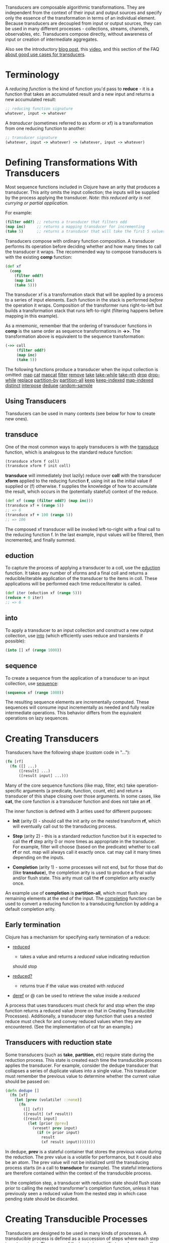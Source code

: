 Transducers are composable algorithmic transformations. They are
independent from the context of their input and output sources and
specify only the essence of the transformation in terms of an individual
element. Because transducers are decoupled from input or output sources,
they can be used in many different processes - collections, streams,
channels, observables, etc. Transducers compose directly, without
awareness of input or creation of intermediate aggregates.

Also see the introductory
[[https://blog.cognitect.com/blog/2014/8/6/transducers-are-coming][blog
post]], this [[https://www.youtube.com/watch?v=6mTbuzafcII][video]], and
this section of the FAQ
[[https://clojure.org/guides/faq#transducers_vs_seqs][about good use
cases for transducers]].

* Terminology
  :PROPERTIES:
  :CUSTOM_ID: _terminology
  :END:

A /reducing function/ is the kind of function you'd pass to *reduce* -
it is a function that takes an accumulated result and a new input and
returns a new accumulated result:

#+BEGIN_SRC clojure
    ;; reducing function signature
    whatever, input -> whatever
#+END_SRC

A /transducer/ (sometimes referred to as xform or xf) is a
transformation from one reducing function to another:

#+BEGIN_SRC clojure
    ;; transducer signature
    (whatever, input -> whatever) -> (whatever, input -> whatever)
#+END_SRC

* Defining Transformations With Transducers
  :PROPERTIES:
  :CUSTOM_ID: _defining_transformations_with_transducers
  :END:

Most sequence functions included in Clojure have an arity that produces
a transducer. This arity omits the input collection; the inputs will be
supplied by the process applying the transducer. /Note: this reduced
arity is not currying or partial application./

For example:

#+BEGIN_SRC clojure
    (filter odd?) ;; returns a transducer that filters odd
    (map inc)     ;; returns a mapping transducer for incrementing
    (take 5)      ;; returns a transducer that will take the first 5 values
#+END_SRC

Transducers compose with ordinary function composition. A transducer
performs its operation before deciding whether and how many times to
call the transducer it wraps. The recommended way to compose transducers
is with the existing *comp* function:

#+BEGIN_SRC clojure
    (def xf
      (comp
        (filter odd?)
        (map inc)
        (take 5)))
#+END_SRC

The transducer xf is a transformation stack that will be applied by a
process to a series of input elements. Each function in the stack is
performed /before/ the operation it wraps. Composition of the
transformer runs right-to-left but builds a transformation stack that
runs left-to-right (filtering happens before mapping in this example).

As a mnemonic, remember that the ordering of transducer functions in
*comp* is the same order as sequence transformations in *->>*. The
transformation above is equivalent to the sequence transformation:

#+BEGIN_SRC clojure
    (->> coll
         (filter odd?)
         (map inc)
         (take 5))
#+END_SRC

The following functions produce a transducer when the input collection
is omitted:
[[https://clojure.github.io/clojure/clojure.core-api.html#clojure.core/map][map]]
[[https://clojure.github.io/clojure/clojure.core-api.html#clojure.core/cat][cat]]
[[https://clojure.github.io/clojure/clojure.core-api.html#clojure.core/mapcat][mapcat]]
[[https://clojure.github.io/clojure/clojure.core-api.html#clojure.core/filter][filter]]
[[https://clojure.github.io/clojure/clojure.core-api.html#clojure.core/remove][remove]]
[[https://clojure.github.io/clojure/clojure.core-api.html#clojure.core/take][take]]
[[https://clojure.github.io/clojure/clojure.core-api.html#clojure.core/take-while][take-while]]
[[https://clojure.github.io/clojure/clojure.core-api.html#clojure.core/take-nth][take-nth]]
[[https://clojure.github.io/clojure/clojure.core-api.html#clojure.core/drop][drop]]
[[https://clojure.github.io/clojure/clojure.core-api.html#clojure.core/drop-while][drop-while]]
[[https://clojure.github.io/clojure/clojure.core-api.html#clojure.core/replace][replace]]
[[https://clojure.github.io/clojure/clojure.core-api.html#clojure.core/partition-by][partition-by]]
[[https://clojure.github.io/clojure/clojure.core-api.html#clojure.core/partition-all][partition-all]]
[[https://clojure.github.io/clojure/clojure.core-api.html#clojure.core/keep][keep]]
[[https://clojure.github.io/clojure/clojure.core-api.html#clojure.core/keep-indexed][keep-indexed]]
[[https://clojure.github.io/clojure/clojure.core-api.html#clojure.core/map-indexed][map-indexed]]
[[https://clojure.github.io/clojure/clojure.core-api.html#clojure.core/distinct][distinct]]
[[https://clojure.github.io/clojure/clojure.core-api.html#clojure.core/interpose][interpose]]
[[https://clojure.github.io/clojure/clojure.core-api.html#clojure.core/dedupe][dedupe]]
[[https://clojure.github.io/clojure/clojure.core-api.html#clojure.core/random-sample][random-sample]]

** Using Transducers
   :PROPERTIES:
   :CUSTOM_ID: _using_transducers
   :END:

Transducers can be used in many contexts (see below for how to create
new ones).

** transduce
   :PROPERTIES:
   :CUSTOM_ID: _transduce
   :END:

One of the most common ways to apply transducers is with the
[[https://clojure.github.io/clojure/clojure.core-api.html#clojure.core/transduce][transduce]]
function, which is analogous to the standard reduce function:

#+BEGIN_SRC clojure
    (transduce xform f coll)
    (transduce xform f init coll)
#+END_SRC

*transduce* will immediately (not lazily) reduce over *coll* with the
transducer *xform* applied to the reducing function *f*, using init as
the initial value if supplied or (f) otherwise. f supplies the knowledge
of how to accumulate the result, which occurs in the (potentially
stateful) context of the reduce.

#+BEGIN_SRC clojure
    (def xf (comp (filter odd?) (map inc)))
    (transduce xf + (range 5))
    ;; => 6
    (transduce xf + 100 (range 5))
    ;; => 106
#+END_SRC

The composed xf transducer will be invoked left-to-right with a final
call to the reducing function f. In the last example, input values will
be filtered, then incremented, and finally summed.

[[/images/content/reference/transducers/xf.png]]

** eduction
   :PROPERTIES:
   :CUSTOM_ID: _eduction
   :END:

To capture the process of applying a transducer to a coll, use the
[[https://clojure.github.io/clojure/clojure.core-api.html#clojure.core/eduction][eduction]]
function. It takes any number of xforms and a final coll and returns a
reducible/iterable application of the transducer to the items in coll.
These applications will be performed each time reduce/iterator is
called.

#+BEGIN_SRC clojure
    (def iter (eduction xf (range 5)))
    (reduce + 0 iter)
    ;; => 6
#+END_SRC

** into
   :PROPERTIES:
   :CUSTOM_ID: _into
   :END:

To apply a transducer to an input collection and construct a new output
collection, use
[[https://clojure.github.io/clojure/clojure.core-api.html#clojure.core/into][into]]
(which efficiently uses reduce and transients if possible):

#+BEGIN_SRC clojure
    (into [] xf (range 1000))
#+END_SRC

** sequence
   :PROPERTIES:
   :CUSTOM_ID: _sequence
   :END:

To create a sequence from the application of a transducer to an input
collection, use
[[https://clojure.github.io/clojure/clojure.core-api.html#clojure.core/sequence][sequence]]:

#+BEGIN_SRC clojure
    (sequence xf (range 1000))
#+END_SRC

The resulting sequence elements are incrementally computed. These
sequences will consume input incrementally as needed and fully realize
intermediate operations. This behavior differs from the equivalent
operations on lazy sequences.

* Creating Transducers
  :PROPERTIES:
  :CUSTOM_ID: _creating_transducers
  :END:

Transducers have the following shape (custom code in "...​"):

#+BEGIN_SRC clojure
    (fn [rf]
      (fn ([] ...)
          ([result] ...)
          ([result input] ...)))
#+END_SRC

Many of the core sequence functions (like map, filter, etc) take
operation-specific arguments (a predicate, function, count, etc) and
return a transducer of this shape closing over those arguments. In some
cases, like *cat*, the core function /is/ a transducer function and does
not take an *rf*.

The inner function is defined with 3 arities used for different
purposes:

-  *Init* (arity 0) - should call the init arity on the nested transform
   *rf*, which will eventually call out to the transducing process.

-  *Step* (arity 2) - this is a standard reduction function but it is
   expected to call the *rf* step arity 0 or more times as appropriate
   in the transducer. For example, filter will choose (based on the
   predicate) whether to call *rf* or not. map will always call it
   exactly once. cat may call it many times depending on the inputs.

-  *Completion* (arity 1) - some processes will not end, but for those
   that do (like *transduce*), the completion arity is used to produce a
   final value and/or flush state. This arity must call the *rf*
   completion arity exactly once.

An example use of *completion* is *partition-all*, which must flush any
remaining elements at the end of the input. The
[[https://clojure.github.io/clojure/clojure.core-api.html#clojure.core/completing][completing]]
function can be used to convert a reducing function to a transducing
function by adding a default completion arity.

** Early termination
   :PROPERTIES:
   :CUSTOM_ID: _early_termination
   :END:

Clojure has a mechanism for specifying early termination of a reduce:

-  [[https://clojure.github.io/clojure/clojure.core-api.html#clojure.core/reduced][reduced]]
   - takes a value and returns a /reduced/ value indicating reduction
   should stop

-  [[https://clojure.github.io/clojure/clojure.core-api.html#clojure.core/reduced?][reduced?]]
   - returns true if the value was created with /reduced/

-  [[https://clojure.github.io/clojure/clojure.core-api.html#clojure.core/deref][deref]]
   or @ can be used to retrieve the value inside a /reduced/

A process that uses transducers must check for and stop when the step
function returns a reduced value (more on that in Creating Transducible
Processes). Additionally, a transducer step function that uses a nested
reduce must check for and convey reduced values when they are
encountered. (See the implementation of cat for an example.)

** Transducers with reduction state
   :PROPERTIES:
   :CUSTOM_ID: _transducers_with_reduction_state
   :END:

Some transducers (such as *take*, *partition*, etc) require state during
the reduction process. This state is created each time the transducible
process applies the transducer. For example, consider the dedupe
transducer that collapses a series of duplicate values into a single
value. This transducer must remember the previous value to determine
whether the current value should be passed on:

#+BEGIN_SRC clojure
    (defn dedupe []
      (fn [xf]
        (let [prev (volatile! ::none)]
          (fn
            ([] (xf))
            ([result] (xf result))
            ([result input]
              (let [prior @prev]
                (vreset! prev input)
                  (if (= prior input)
                    result
                    (xf result input))))))))
#+END_SRC

In dedupe, *prev* is a stateful container that stores the previous value
during the reduction. The prev value is a volatile for performance, but
it could also be an atom. The prev value will not be initialized until
the transducing process starts (in a call to *transduce* for example).
The stateful interactions are therefore contained within the context of
the transducible process.

In the completion step, a transducer with reduction state should flush
state prior to calling the nested transformer's completion function,
unless it has previously seen a reduced value from the nested step in
which case pending state should be discarded.

* Creating Transducible Processes
  :PROPERTIES:
  :CUSTOM_ID: _creating_transducible_processes
  :END:

Transducers are designed to be used in many kinds of processes. A
transducible process is defined as a succession of steps where each step
ingests an input. The source of the inputs is specific to each process
(from a collection, an iterator, a stream, etc). Similarly, the process
must choose what to do with the outputs produced by each step.

If you have a new context for applying transducers, there are a few
general rules to be aware of:

-  If a step function returns a /reduced/ value, the transducible
   process must not supply any more inputs to the step function. The
   reduced value must be unwrapped with deref before completion.

-  A completing process must call the completion operation on the final
   accumulated value exactly once.

-  A transducing process must encapsulate references to the function
   returned by invoking a transducer - these may be stateful and unsafe
   for use across threads.


